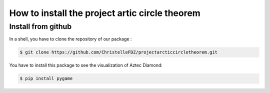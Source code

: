 How to install the project artic circle theorem
===============================================

Install from github
-------------------

In a shell, you have to clone the repository of our package : 

.. code:: bash

   $ git clone https://github.com/ChristelleFDZ/projectarcticcircletheorem.git

You have to install this package to see the visualization of Aztec Diamond:

.. code:: bash

    $ pip install pygame

